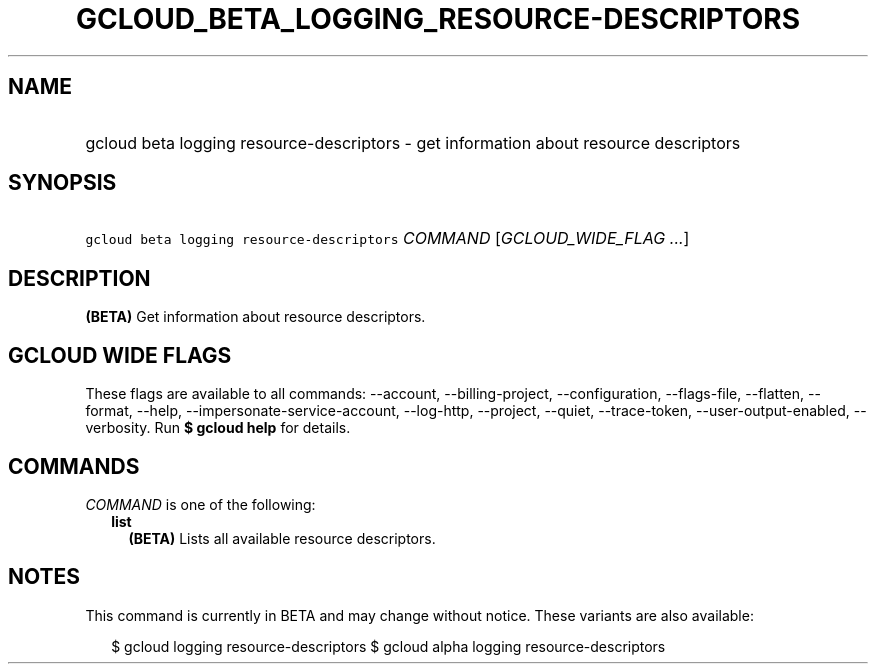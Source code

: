 
.TH "GCLOUD_BETA_LOGGING_RESOURCE\-DESCRIPTORS" 1



.SH "NAME"
.HP
gcloud beta logging resource\-descriptors \- get information about resource descriptors



.SH "SYNOPSIS"
.HP
\f5gcloud beta logging resource\-descriptors\fR \fICOMMAND\fR [\fIGCLOUD_WIDE_FLAG\ ...\fR]



.SH "DESCRIPTION"

\fB(BETA)\fR Get information about resource descriptors.



.SH "GCLOUD WIDE FLAGS"

These flags are available to all commands: \-\-account, \-\-billing\-project,
\-\-configuration, \-\-flags\-file, \-\-flatten, \-\-format, \-\-help,
\-\-impersonate\-service\-account, \-\-log\-http, \-\-project, \-\-quiet,
\-\-trace\-token, \-\-user\-output\-enabled, \-\-verbosity. Run \fB$ gcloud
help\fR for details.



.SH "COMMANDS"

\f5\fICOMMAND\fR\fR is one of the following:

.RS 2m
.TP 2m
\fBlist\fR
\fB(BETA)\fR Lists all available resource descriptors.


.RE
.sp

.SH "NOTES"

This command is currently in BETA and may change without notice. These variants
are also available:

.RS 2m
$ gcloud logging resource\-descriptors
$ gcloud alpha logging resource\-descriptors
.RE

